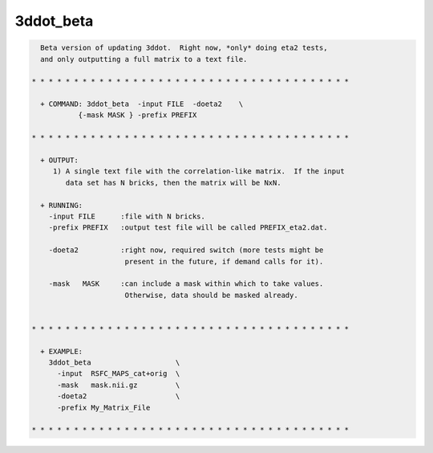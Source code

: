 **********
3ddot_beta
**********

.. _3ddot_beta:

.. contents:: 
    :depth: 4 

.. code-block:: none

    
      Beta version of updating 3ddot.  Right now, *only* doing eta2 tests,
      and only outputting a full matrix to a text file.
    
    * * * * * * * * * * * * * * * * * * * * * * * * * * * * * * * * * * * * * *
    
      + COMMAND: 3ddot_beta  -input FILE  -doeta2    \
               {-mask MASK } -prefix PREFIX 
    
    * * * * * * * * * * * * * * * * * * * * * * * * * * * * * * * * * * * * * *
    
      + OUTPUT:
         1) A single text file with the correlation-like matrix.  If the input
            data set has N bricks, then the matrix will be NxN.
    
      + RUNNING:
        -input FILE      :file with N bricks.
        -prefix PREFIX   :output test file will be called PREFIX_eta2.dat.
    
        -doeta2          :right now, required switch (more tests might be
                          present in the future, if demand calls for it).
    
        -mask   MASK     :can include a mask within which to take values.
                          Otherwise, data should be masked already.
    
    
    * * * * * * * * * * * * * * * * * * * * * * * * * * * * * * * * * * * * * *
    
      + EXAMPLE:
        3ddot_beta                    \
          -input  RSFC_MAPS_cat+orig  \
          -mask   mask.nii.gz         \
          -doeta2                     \
          -prefix My_Matrix_File   
    
    * * * * * * * * * * * * * * * * * * * * * * * * * * * * * * * * * * * * * *
